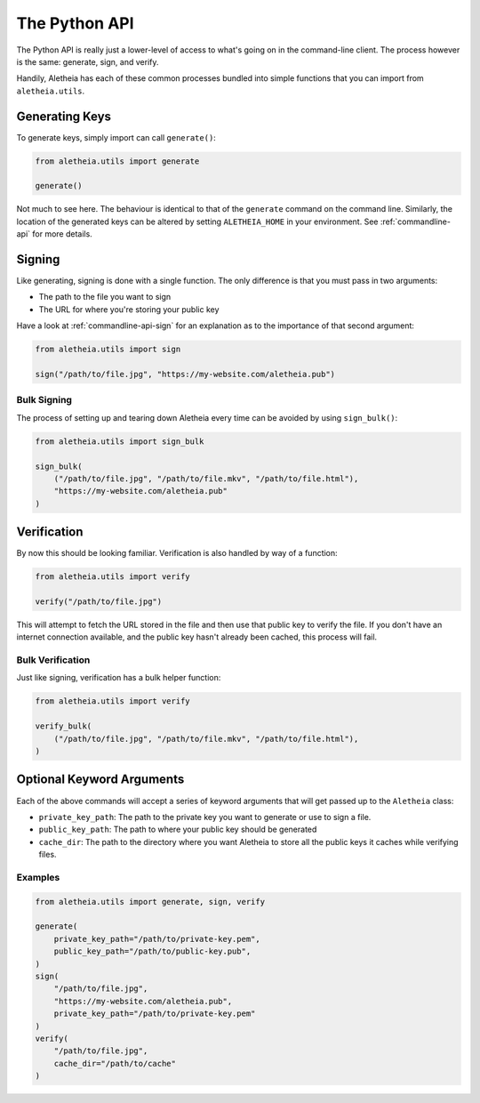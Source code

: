 .. _python-api:

The Python API
##############

The Python API is really just a lower-level of access to what's going on in the
command-line client.  The process however is the same: generate, sign, and
verify.

Handily, Aletheia has each of these common processes bundled into simple
functions that you can import from ``aletheia.utils``.


.. _python-api-generate:

Generating Keys
===============

To generate keys, simply import can call ``generate()``:

.. code-block:: python

    from aletheia.utils import generate

    generate()

Not much to see here.  The behaviour is identical to that of the ``generate``
command on the command line.  Similarly, the location of the generated keys can
be altered by setting ``ALETHEIA_HOME`` in your environment.  See
:ref:`commandline-api` for more details.


.. _python-api-sign:

Signing
=======

Like generating, signing is done with a single function.  The only difference
is that you must pass in two arguments:

* The path to the file you want to sign
* The URL for where you're storing your public key

Have a look at :ref:`commandline-api-sign` for an explanation as to the
importance of that second argument:

.. code-block:: python

    from aletheia.utils import sign

    sign("/path/to/file.jpg", "https://my-website.com/aletheia.pub")


Bulk Signing
------------

The process of setting up and tearing down Aletheia every time can be avoided
by using ``sign_bulk()``:

.. code-block:: python

    from aletheia.utils import sign_bulk

    sign_bulk(
        ("/path/to/file.jpg", "/path/to/file.mkv", "/path/to/file.html"),
        "https://my-website.com/aletheia.pub"
    )


.. _python-api-verify:

Verification
============

By now this should be looking familiar.  Verification is also handled by way of
a function:

.. code-block:: python

    from aletheia.utils import verify

    verify("/path/to/file.jpg")


This will attempt to fetch the URL stored in the file and then use that public
key to verify the file.  If you don't have an internet connection available,
and the public key hasn't already been cached, this process will fail.


Bulk Verification
-----------------

Just like signing, verification has a bulk helper function:

.. code-block:: python

    from aletheia.utils import verify

    verify_bulk(
        ("/path/to/file.jpg", "/path/to/file.mkv", "/path/to/file.html"),
    )


Optional Keyword Arguments
==========================

Each of the above commands will accept a series of keyword arguments that will
get passed up to the ``Aletheia`` class:

* ``private_key_path``: The path to the private key you want to generate or use
  to sign a file.
* ``public_key_path``: The path to where your public key should be generated
* ``cache_dir``: The path to the directory where you want Aletheia to store all
  the public keys it caches while verifying files.

Examples
--------

.. code-block:: python

    from aletheia.utils import generate, sign, verify

    generate(
        private_key_path="/path/to/private-key.pem",
        public_key_path="/path/to/public-key.pub",
    )
    sign(
        "/path/to/file.jpg",
        "https://my-website.com/aletheia.pub",
        private_key_path="/path/to/private-key.pem"
    )
    verify(
        "/path/to/file.jpg",
        cache_dir="/path/to/cache"
    )
